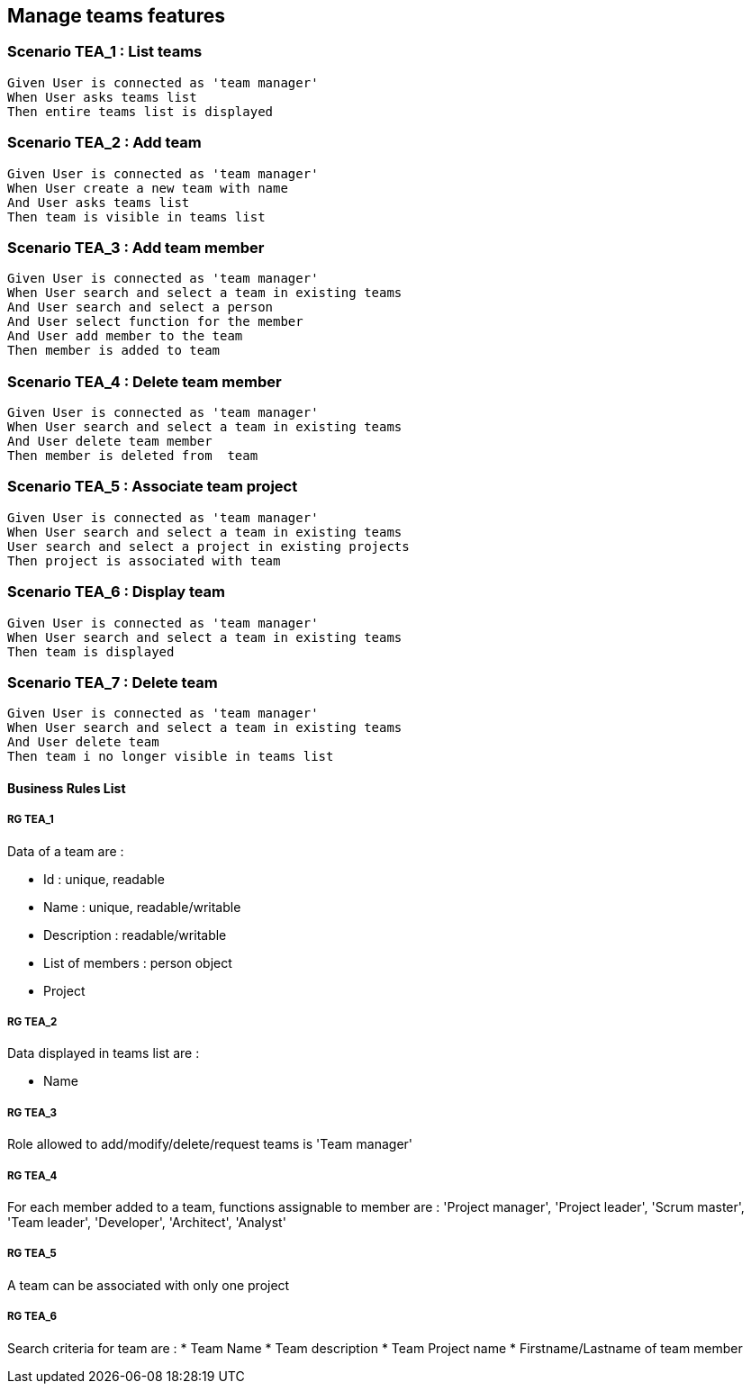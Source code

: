 == Manage teams features

=== Scenario TEA_1 : List teams

....
Given User is connected as 'team manager'
When User asks teams list
Then entire teams list is displayed
....

=== Scenario TEA_2 : Add team

....
Given User is connected as 'team manager'
When User create a new team with name
And User asks teams list
Then team is visible in teams list
....

=== Scenario TEA_3 : Add team member

....
Given User is connected as 'team manager'
When User search and select a team in existing teams
And User search and select a person
And User select function for the member
And User add member to the team
Then member is added to team
....

=== Scenario TEA_4 : Delete team member

....
Given User is connected as 'team manager'
When User search and select a team in existing teams
And User delete team member
Then member is deleted from  team
....

=== Scenario TEA_5 : Associate team project

....
Given User is connected as 'team manager'
When User search and select a team in existing teams
User search and select a project in existing projects
Then project is associated with team
....

=== Scenario TEA_6 : Display team

....
Given User is connected as 'team manager'
When User search and select a team in existing teams
Then team is displayed
....

=== Scenario TEA_7 : Delete team

....
Given User is connected as 'team manager'
When User search and select a team in existing teams
And User delete team
Then team i no longer visible in teams list
....

==== Business Rules List

===== RG TEA_1

Data of a team are :

* Id : unique, readable
* Name : unique, readable/writable
* Description : readable/writable
* List of members : person object
* Project

===== RG TEA_2

Data displayed in teams list are :

* Name

===== RG TEA_3

Role allowed to add/modify/delete/request teams is 'Team manager'

===== RG TEA_4

For each member added to a team, functions assignable to member are : 'Project manager', 'Project leader', 'Scrum master', 'Team leader', 'Developer', 'Architect', 'Analyst'

===== RG TEA_5

A team can be associated with only one project

===== RG TEA_6

Search criteria for team are :
* Team Name
* Team description
* Team Project name
* Firstname/Lastname of team member